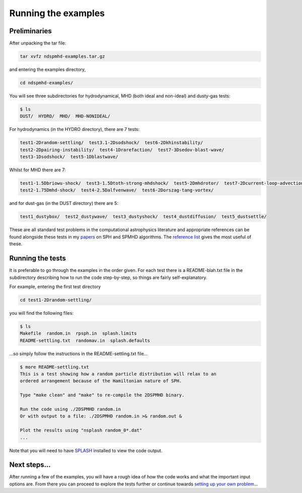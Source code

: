 Running the examples
=====================

Preliminaries
-------------

After unpacking the tar file:

.. code-block:: bash

   tar xvfz ndspmhd-examples.tar.gz

and entering the examples directory,

.. code-block:: bash

   cd ndspmhd-examples/

You will see three subdirectories for hydrodynamical, MHD (both ideal and non-ideal) and dusty-gas tests:

.. code-block:: bash

   $ ls
   DUST/  HYDRO/  MHD/  MHD-NONIDEAL/

For hydrodynamics (in the HYDRO directory), there are 7 tests:

.. code-block:: bash

   test1-2Drandom-settling/  test3.1-2Dsodshock/  test6-2Dkhinstability/
   test2-2Dpairing-instability/  test4-1Drarefaction/  test7-3Dsedov-blast-wave/
   test3-1Dsodshock/  test5-1Dblastwave/

Whilst for MHD there are 7:

.. code-block:: bash

   test1-1.5Dbriowu-shock/  test3-1.5Dtoth-strong-mhdshock/  test5-2Dmhdrotor/  test7-2Dcurrent-loop-advection/
   test2-1.75Dmhd-shock/  test4-2.5Dalfvenwave/  test6-2Dorszag-tang-vortex/

and for dust-gas (in the DUST directory) there are 5:

.. code-block:: bash

   test1_dustybox/  test2_dustywave/  test3_dustyshock/  test4_dustdiffusion/  test5_dustsettle/

These are all standard test problems in the computational astrophysics literature and appropriate references can be found alongside these tests in my `papers <../pubs/index.html>`_ on SPH and SPMHD algorithms. The `reference list <references>`_ gives the most useful of these.

Running the tests
-----------------

It is preferable to go through the examples in the order given. For each test there is a README-blah.txt file in the subdirectory describing how to run the code step-by-step, so things are fairly self-explanatory.

For example, entering the first test directory

.. code-block:: bash

   cd test1-2Drandom-settling/

you will find the following files:

.. code-block:: bash

   $ ls
   Makefile  random.in  rpsph.in  splash.limits
   README-settling.txt  randomav.in  splash.defaults

...so simply follow the instructions in the README-settling.txt file...

.. code-block:: bash

   $ more README-settling.txt
   This is a test showing how a random particle distribution will relax to an
   ordered arrangement because of the Hamiltonian nature of SPH.

   Type "make clean" and "make" to re-compile the 2DSPMHD binary.

   Run the code using ./2DSPMHD random.in
   Or with output to a file: ./2DSPMHD random.in >& random.out &

   Plot the results using "nsplash random_0*.dat"
   ...

Note that you will need to have `SPLASH <../splash/>`_ installed to view the code output.

Next steps...
-------------

After running a few of the examples, you will have a rough idea of how the code works and what the important input options are. From there you can proceed to explore the tests further or continue towards `setting up your own problem <tutorial>`_... 